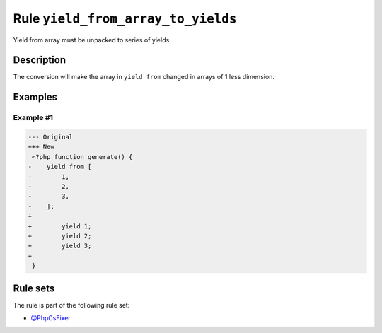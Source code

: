 ===================================
Rule ``yield_from_array_to_yields``
===================================

Yield from array must be unpacked to series of yields.

Description
-----------

The conversion will make the array in ``yield from`` changed in arrays of 1 less
dimension.

Examples
--------

Example #1
~~~~~~~~~~

.. code-block:: diff

   --- Original
   +++ New
    <?php function generate() {
   -    yield from [
   -        1,
   -        2,
   -        3,
   -    ];
   +     
   +        yield 1;
   +        yield 2;
   +        yield 3;
   +    
    }

Rule sets
---------

The rule is part of the following rule set:

* `@PhpCsFixer <./../../ruleSets/PhpCsFixer.rst>`_

